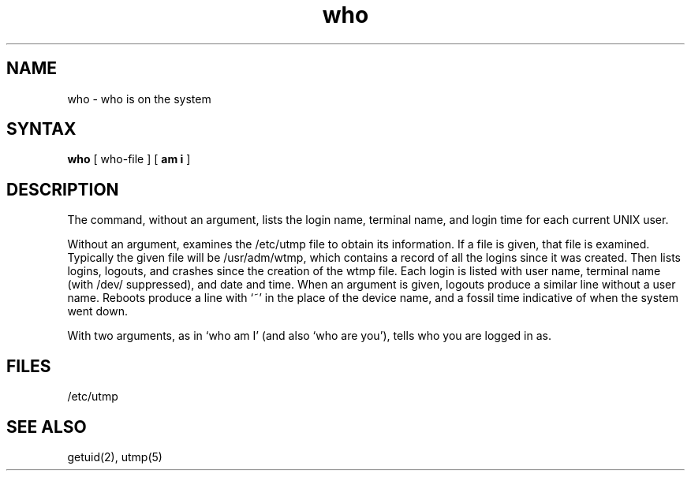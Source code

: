 .TH who 1 
.SH NAME
who \- who is on the system
.SH SYNTAX
.B who
[ who-file ] [
.B "am i"
]
.SH DESCRIPTION
The
.PN who
command,
without an argument,
lists the login name, terminal name, and login time
for each current UNIX user.
.PP
Without an argument,
.PN who
examines the /etc/utmp
file to obtain its information.
If a file is given, that file is examined.
Typically the given file will be /usr/adm/wtmp,
which contains a record of all the logins since it
was created.
Then
.PN who
lists logins, logouts, and crashes since the creation of
the wtmp file.
Each login is listed with user name,
terminal name (with /dev/ suppressed),
and date and time.
When an argument is given,
logouts produce a similar line without a user name.
Reboots produce a line with `~' in the place of the device name,
and a fossil time indicative of when the system went down.
.PP
With two arguments,
as in `who am I' (and also `who are you'),
.PN who
tells who you are logged in as.
.SH FILES
/etc/utmp
.SH "SEE ALSO"
getuid(2), utmp(5)
